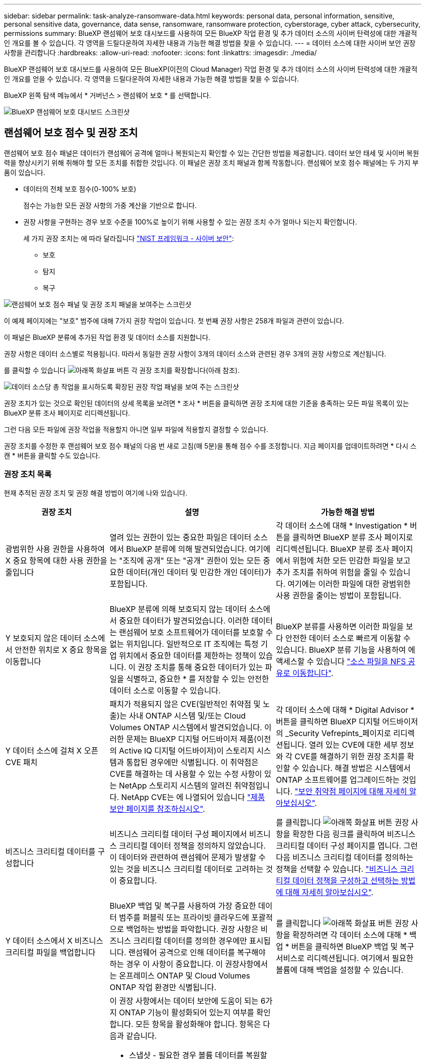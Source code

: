 ---
sidebar: sidebar 
permalink: task-analyze-ransomware-data.html 
keywords: personal data, personal information, sensitive, personal sensitive data, governance, data sense, ransomware, ransomware protection, cyberstorage, cyber attack, cybersecurity, permissions 
summary: BlueXP 랜섬웨어 보호 대시보드를 사용하여 모든 BlueXP 작업 환경 및 추가 데이터 소스의 사이버 탄력성에 대한 개괄적인 개요를 볼 수 있습니다. 각 영역을 드릴다운하여 자세한 내용과 가능한 해결 방법을 찾을 수 있습니다. 
---
= 데이터 소스에 대한 사이버 보안 권장 사항을 관리합니다
:hardbreaks:
:allow-uri-read: 
:nofooter: 
:icons: font
:linkattrs: 
:imagesdir: ./media/


[role="lead"]
BlueXP 랜섬웨어 보호 대시보드를 사용하여 모든 BlueXP(이전의 Cloud Manager) 작업 환경 및 추가 데이터 소스의 사이버 탄력성에 대한 개괄적인 개요를 얻을 수 있습니다. 각 영역을 드릴다운하여 자세한 내용과 가능한 해결 방법을 찾을 수 있습니다.

BlueXP 왼쪽 탐색 메뉴에서 * 거버넌스 > 랜섬웨어 보호 * 를 선택합니다.

image:screenshot_ransomware_dashboard.png["BlueXP 랜섬웨어 보호 대시보드 스크린샷"]



== 랜섬웨어 보호 점수 및 권장 조치

랜섬웨어 보호 점수 패널은 데이터가 랜섬웨어 공격에 얼마나 복원되는지 확인할 수 있는 간단한 방법을 제공합니다. 데이터 보안 태세 및 사이버 복원력을 향상시키기 위해 취해야 할 모든 조치를 취합한 것입니다. 이 패널은 권장 조치 패널과 함께 작동합니다. 랜섬웨어 보호 점수 패널에는 두 가지 부품이 있습니다.

* 데이터의 전체 보호 점수(0-100% 보호)
+
점수는 가능한 모든 권장 사항의 가중 계산을 기반으로 합니다.

* 권장 사항을 구현하는 경우 보호 수준을 100%로 높이기 위해 사용할 수 있는 권장 조치 수가 얼마나 되는지 확인합니다.
+
세 가지 권장 조치는 에 따라 달라집니다 https://www.ftc.gov/business-guidance/small-businesses/cybersecurity/nist-framework["NIST 프레임워크 - 사이버 보안"^]:

+
** 보호
** 탐지
** 복구




image:screenshot_ransomware_protection_score1.png["랜섬웨어 보호 점수 패널 및 권장 조치 패널을 보여주는 스크린샷"]

이 예제 페이지에는 "보호" 범주에 대해 7가지 권장 작업이 있습니다. 첫 번째 권장 사항은 258개 파일과 관련이 있습니다.

이 패널은 BlueXP 분류에 추가된 작업 환경 및 데이터 소스를 지원합니다.

권장 사항은 데이터 소스별로 적용됩니다. 따라서 동일한 권장 사항이 3개의 데이터 소스와 관련된 경우 3개의 권장 사항으로 계산됩니다.

를 클릭할 수 있습니다 image:button_down_caret.png["아래쪽 화살표 버튼"] 각 권장 조치를 확장합니다(아래 참조).

image:screenshot_ransomware_rec_actions_expanded.png["데이터 소스당 총 작업을 표시하도록 확장된 권장 작업 패널을 보여 주는 스크린샷"]

권장 조치가 있는 것으로 확인된 데이터의 상세 목록을 보려면 * 조사 * 버튼을 클릭하면 권장 조치에 대한 기준을 충족하는 모든 파일 목록이 있는 BlueXP 분류 조사 페이지로 리디렉션됩니다.

그런 다음 모든 파일에 권장 작업을 적용할지 아니면 일부 파일에 적용할지 결정할 수 있습니다.

권장 조치를 수정한 후 랜섬웨어 보호 점수 패널의 다음 번 새로 고침(매 5분)을 통해 점수 수를 조정합니다. 지금 페이지를 업데이트하려면 * 다시 스캔 * 버튼을 클릭할 수도 있습니다.



=== 권장 조치 목록

현재 추적된 권장 조치 및 권장 해결 방법이 여기에 나와 있습니다.

[cols="25,40,35"]
|===
| 권장 조치 | 설명 | 가능한 해결 방법 


| 광범위한 사용 권한을 사용하여 X 중요 항목에 대한 사용 권한을 줄입니다 | 열려 있는 권한이 있는 중요한 파일은 데이터 소스에서 BlueXP 분류에 의해 발견되었습니다. 여기에는 "조직에 공개" 또는 "공개" 권한이 있는 모든 중요한 데이터(개인 데이터 및 민감한 개인 데이터)가 포함됩니다. | 각 데이터 소스에 대해 * Investigation * 버튼을 클릭하면 BlueXP 분류 조사 페이지로 리디렉션됩니다. BlueXP 분류 조사 페이지에서 위험에 처한 모든 민감한 파일을 보고 추가 조치를 취하여 위험을 줄일 수 있습니다. 여기에는 이러한 파일에 대한 광범위한 사용 권한을 줄이는 방법이 포함됩니다. 


| Y 보호되지 않은 데이터 소스에서 안전한 위치로 X 중요 항목을 이동합니다 | BlueXP 분류에 의해 보호되지 않는 데이터 소스에서 중요한 데이터가 발견되었습니다. 이러한 데이터는 랜섬웨어 보호 소프트웨어가 데이터를 보호할 수 없는 위치입니다. 일반적으로 IT 조직에는 특정 기업 위치에서 중요한 데이터를 제한하는 정책이 있습니다. 이 권장 조치를 통해 중요한 데이터가 있는 파일을 식별하고, 중요한 * 를 저장할 수 있는 안전한 데이터 소스로 이동할 수 있습니다. | BlueXP 분류를 사용하면 이러한 파일을 보다 안전한 데이터 소스로 빠르게 이동할 수 있습니다. BlueXP 분류 기능을 사용하여 에 액세스할 수 있습니다 https://docs.netapp.com/us-en/bluexp-classification/task-managing-highlights.html#moving-source-files-to-an-nfs-share["소스 파일을 NFS 공유로 이동합니다"^]. 


| Y 데이터 소스에 걸쳐 X 오픈 CVE 패치 | 패치가 적용되지 않은 CVE(일반적인 취약점 및 노출)는 사내 ONTAP 시스템 및/또는 Cloud Volumes ONTAP 시스템에서 발견되었습니다. 이러한 문제는 BlueXP 디지털 어드바이저 제품(이전의 Active IQ 디지털 어드바이저)이 스토리지 시스템과 통합된 경우에만 식별됩니다. 이 취약점은 CVE를 해결하는 데 사용할 수 있는 수정 사항이 있는 NetApp 스토리지 시스템의 알려진 취약점입니다. NetApp CVE는 에 나열되어 있습니다 https://security.netapp.com/advisory/["제품 보안 페이지를 참조하십시오"^]. | 각 데이터 소스에 대해 * Digital Advisor * 버튼을 클릭하면 BlueXP 디지털 어드바이저의 _Security Vefrepints_페이지로 리디렉션됩니다. 열려 있는 CVE에 대한 세부 정보와 각 CVE를 해결하기 위한 권장 조치를 확인할 수 있습니다. 해결 방법은 시스템에서 ONTAP 소프트웨어를 업그레이드하는 것입니다. https://docs.netapp.com/us-en/active-iq/task_increase_protection_against_hackers_and_Ransomware_attacks.html["보안 취약점 페이지에 대해 자세히 알아보십시오"]. 


| 비즈니스 크리티컬 데이터를 구성합니다 | 비즈니스 크리티컬 데이터 구성 페이지에서 비즈니스 크리티컬 데이터 정책을 정의하지 않았습니다. 이 데이터와 관련하여 랜섬웨어 문제가 발생할 수 있는 것을 비즈니스 크리티컬 데이터로 고려하는 것이 중요합니다. | 를 클릭합니다 image:button_down_caret.png["아래쪽 화살표 버튼"] 권장 사항을 확장한 다음 링크를 클릭하여 비즈니스 크리티컬 데이터 구성 페이지를 엽니다. 그런 다음 비즈니스 크리티컬 데이터를 정의하는 정책을 선택할 수 있습니다. link:task-select-business-critical-policies.html["비즈니스 크리티컬 데이터 정책을 구성하고 선택하는 방법에 대해 자세히 알아보십시오"]. 


| Y 데이터 소스에서 X 비즈니스 크리티컬 파일을 백업합니다 | BlueXP 백업 및 복구를 사용하여 가장 중요한 데이터 범주를 퍼블릭 또는 프라이빗 클라우드에 포괄적으로 백업하는 방법을 파악합니다. 권장 사항은 비즈니스 크리티컬 데이터를 정의한 경우에만 표시됩니다. 랜섬웨어 공격으로 인해 데이터를 복구해야 하는 경우 이 사항이 중요합니다. 이 권장사항에서는 온프레미스 ONTAP 및 Cloud Volumes ONTAP 작업 환경만 식별됩니다. | 를 클릭합니다 image:button_down_caret.png["아래쪽 화살표 버튼"] 권장 사항을 확장하려면 각 데이터 소스에 대해 * 백업 * 버튼을 클릭하면 BlueXP 백업 및 복구 서비스로 리디렉션됩니다. 여기에서 필요한 볼륨에 대해 백업을 설정할 수 있습니다. 


| X 데이터 소스에 대한 사이버 스토리지 구성을 설정합니다  a| 
이 권장 사항에서는 데이터 보안에 도움이 되는 6가지 ONTAP 기능이 활성화되어 있는지 여부를 확인합니다. 모든 항목을 활성화해야 합니다. 항목은 다음과 같습니다.

* 스냅샷 - 필요한 경우 볼륨 데이터를 복원할 수 있도록 볼륨의 스냅샷 복사본을 만들어야 합니다. https://docs.netapp.com/us-en/ontap/concepts/snapshot-copies-concept.html["자세한 정보"^].
* FPolicy - 파일을 변경한 사람을 찾아야 하는 경우 파일 작업을 모니터링할 수 있도록 데이터를 캡처해야 합니다. https://docs.netapp.com/us-en/ontap/nas-audit/two-parts-fpolicy-solution-concept.html["자세한 정보"^].
* SnapMirror - 필요한 경우 볼륨 데이터를 복원할 수 있도록 보조 스토리지에 볼륨 복사본을 만들어야 합니다. https://docs.netapp.com/us-en/ontap/task_dp_configure_mirror.html["자세한 정보"^].
* MAV - 볼륨 삭제와 같은 특정 작업을 관리자의 승인 후에만 실행할 수 있도록 다중 관리 검증이 활성화되어 있어야 합니다. https://docs.netapp.com/us-en/ontap/multi-admin-verify/index.html["자세한 정보"^].
* ARP - 시스템이 랜섬웨어 시도를 감지하고 자동으로 응답할 수 있도록 자율형 랜섬웨어 방지(Onbox Anti-랜섬웨어)가 활성화되어 있어야 합니다. https://docs.netapp.com/us-en/ontap/anti-ransomware/index.html["자세한 정보"^].
* 버전 - 최상의 성능과 보안을 위해 최신 버전의 ONTAP 소프트웨어를 실행해야 합니다. 에 대해 자세히 알아보십시오 https://docs.netapp.com/us-en/ontap/upgrade/index.html["온프레미스 ONTAP 시스템"^] 및 용 https://docs.netapp.com/us-en/bluexp-cloud-volumes-ontap/task-updating-ontap-cloud.html["Cloud Volumes ONTAP 시스템"^].

| 이러한 6가지 ONTAP 기능을 활성화하는 방법에 대한 자세한 내용은 이전 열의 링크를 참조하십시오. 
|===


== 사이버 복원력 맵

Cyber Resilience Map은 대시보드의 주요 영역입니다. 이를 통해 모든 작업 환경과 데이터 소스를 시각적으로 확인하고 관련 사이버 복원력 정보를 볼 수 있습니다.

image:screenshot_ransomware_cyber_map.png["BlueXP 랜섬웨어 보호 대시보드의 사이버 복원력 지도 스크린샷"]

이 맵은 다음 세 부분으로 구성됩니다.

왼쪽 패널:: 모든 데이터 소스에서 서비스가 모니터링 중인 알림 목록을 표시합니다. 또한 사용자 환경에서 활성화된 각 특정 경고의 수도 표시됩니다. 많은 유형의 경고가 있는 경우 이러한 경고를 먼저 해결하기 위한 좋은 이유가 될 수 있습니다.
가운데 패널:: 모든 데이터 소스, 서비스 및 Active Directory를 그래픽 형식으로 표시합니다. 건강한 환경에는 녹색 표시기가 있고 경고가 있는 환경에는 빨간색 표시기가 있습니다.
오른쪽 패널:: 빨간색 표시기가 있는 데이터 원본을 클릭하면 이 패널에 해당 데이터 원본에 대한 경고가 표시되고 경고 해결을 위한 권장 사항이 제공됩니다. 가장 최근 경고가 먼저 나열되도록 경고가 정렬됩니다. 많은 권장 사항으로 인해 문제를 해결할 수 있는 다른 BlueXP 서비스가 제공됩니다.


현재 추적된 알림 및 권장 해결 방법은 다음과 같습니다.

[cols="25,40,35"]
|===
| 경고 | 설명 | 해결 


| 높은 데이터 암호화 속도가 감지되었습니다 | 데이터 소스에서 암호화된 파일 또는 손상된 파일의 비율이 비정상적으로 증가했습니다. 즉, 지난 7일 동안 암호화된 파일의 비율이 20% 이상 증가했습니다. 예를 들어 파일의 50%가 암호화되면 이 숫자가 60%로 증가하게 됩니다. | 링크를 클릭하여 을 시작합니다 https://docs.netapp.com/us-en/bluexp-classification/task-investigate-data.html["BlueXP 분류 조사 페이지"^]. 여기서 Specific_Working Environment_and_Category(암호화 및 손상)_의 필터를 선택하여 모든 암호화 및 손상된 파일의 목록을 볼 수 있습니다. 


| 광범위한 권한이 있는 중요한 데이터가 발견되었습니다 | 파일에서 중요한 데이터가 검색되고 데이터 소스에서 액세스 권한 수준이 너무 높습니다. | 링크를 클릭하여 을 시작합니다 https://docs.netapp.com/us-en/bluexp-classification/task-controlling-private-data.html["BlueXP 분류 조사 페이지"^]. 여기에서 특정_작업 환경_,_민감도 수준(민감한 개인)_ 및 _열기 권한 _ 에 대한 필터를 선택하여 이 문제가 있는 파일 목록을 볼 수 있습니다. 


| 하나 이상의 볼륨이 BlueXP 백업 및 복구를 사용하여 백업되지 않습니다 | 작업 환경의 일부 볼륨이 을(를) 사용하여 보호되고 있지 않습니다 https://docs.netapp.com/us-en/bluexp-backup-recovery/concept-ontap-backup-to-cloud.html["BlueXP 백업 및 복구"^]. | 링크를 클릭하여 BlueXP 백업 및 복구를 시작한 다음 작업 환경에서 백업하지 않는 볼륨을 확인한 다음 해당 볼륨에 대해 백업을 활성화할지 여부를 결정할 수 있습니다. 


| 데이터 소스의 하나 이상의 저장소(볼륨, 버킷 등)가 BlueXP 분류에서 스캔되지 않습니다 | 데이터 원본의 일부 데이터가 을(를) 사용하여 스캔되지 않습니다 https://docs.netapp.com/us-en/bluexp-classification/concept-cloud-compliance.html["BlueXP 분류"^] 규정 준수 및 개인 정보 보호 문제를 식별하고 최적화 기회를 찾습니다. | 링크를 클릭하여 BlueXP 분류를 실행하고 스캔하지 않는 항목에 대한 스캔 및 매핑을 활성화합니다. 


| 온박스 앤티 랜섬웨어는 일부 볼륨에 대해 활성화되지 않습니다 | 온프레미스 ONTAP 시스템의 일부 볼륨에 이 없습니다 https://docs.netapp.com/us-en/ontap/anti-ransomware/enable-task.html["NetApp의 랜섬웨어 방지 기능"^] 활성화됨. | 링크를 클릭하면 로 리디렉션됩니다 <<ONTAP 시스템 강화 상태,ONTAP 환경 패널을 강화합니다>> 문제가 있는 작업 환경으로 이동합니다. 문제 해결 방법을 확인할 수 있습니다. 


| ONTAP 버전이 업데이트되지 않았습니다 | 클러스터에 설치된 ONTAP 소프트웨어 버전이 의 권장 사항을 따르지 않습니다 https://www.netapp.com/pdf.html?item=/media/10674-tr4569.pdf["ONTAP 시스템에 대한 NetApp 보안 강화 가이드 를 참조하십시오"^]. | 링크를 클릭하면 로 리디렉션됩니다 <<ONTAP 시스템 강화 상태,ONTAP 환경 패널을 강화합니다>> 문제가 있는 작업 환경으로 이동합니다. 문제 해결 방법을 확인할 수 있습니다. 


| 일부 볼륨에 대해 스냅샷이 구성되지 않았습니다 | 작업 환경의 일부 볼륨은 볼륨 스냅샷을 생성하여 보호되지 않습니다. | 링크를 클릭하면 로 리디렉션됩니다 <<ONTAP 시스템 강화 상태,ONTAP 환경 패널을 강화합니다>> 문제가 있는 작업 환경으로 이동합니다. 문제 해결 방법을 확인할 수 있습니다. 


| 모든 SVM에 대해 파일 운영 감사가 활성화되어 있지 않습니다 | 작업 환경의 일부 스토리지 VM에는 파일 시스템 감사가 설정되어 있지 않습니다. 파일의 사용자 작업을 추적할 수 있도록 하는 것이 좋습니다. | 링크를 클릭하면 로 리디렉션됩니다 <<ONTAP 시스템 강화 상태,ONTAP 환경 패널을 강화합니다>> 문제가 있는 작업 환경으로 이동합니다. SVM에서 NAS 감사를 활성화해야 하는지 여부를 조사할 수 있습니다. 
|===


== 시스템에서 랜섬웨어 사고가 감지되었습니다

관리 대상 시스템에서 감지된 랜섬웨어 인시던트는 _랜섬웨어 인시던트_패널에 경고로 표시됩니다. 여기에는 암호화 이벤트, 의심스러운 파일 확장명, 랜섬웨어 활동 및 악의적인 활동이 포함됩니다. 이 패널에는 인시던트 유형과 문제 해결을 위해 자동 작업을 실행했는지 여부가 표시됩니다. 예를 들어, 볼륨 스냅샷 복사본이 생성되어 클라우드로 전송될 수 있습니다.

image:screenshot_ransomware_incidents.png["랜섬웨어 사고 패널 스크린샷"]

현재 지원은 ARP(Autonomous 랜섬웨어 Protection)를 실행하는 온프레미스 ONTAP 클러스터에 적용됩니다. ARP는 NAS(NFS 및 SMB) 환경에서 워크로드 분석을 사용하여 랜섬웨어 공격을 나타낼 수 있는 비정상적인 활동을 사전에 감지하고 경고합니다. https://docs.netapp.com/us-en/ontap/anti-ransomware/index.html["ONTAP 자율 랜섬웨어 차단 에 대해 자세히 알아보십시오"^].

를 클릭할 수 있습니다 image:button_down_caret.png["아래쪽 화살표 버튼"] 인시던트를 확장하여 의심되는 볼륨에서 식별된 암호화된 파일 수, 파일 확장명 유형 및 공격 발생 시간을 확인합니다.

image:screenshot_ransomware_incidents_expanded.png["랜섬웨어 사고 패널이 확장되어 볼륨에 대한 자동 작업을 보여주는 스크린샷"]

랜섬웨어 공격에서 복구를 시도하려면 * 복구 * 버튼을 클릭합니다. 그러면 BlueXP 랜섬웨어 보호 복구 대시보드로 이동합니다. 이 대시보드를 통해 볼륨을 랜섬웨어의 영향을 받지 않는 이전 Snapshot 복사본으로 대체할 수 있습니다. link:task-ransomware-recovery.html["복구 대시보드 사용 방법을 확인하십시오"].

.필수 구성 요소
* ONTAP 9.11 이상을 실행하는 사내 ONTAP 클러스터가 있어야 합니다.
* 클러스터의 최소 한 노드에 * Anti_랜섬웨어 * 라이센스(ONTAP 9.11.1+)가 설치되어 있어야 합니다.
* 보호하려는 각 볼륨에는 ARP가 활성화되어 있어야 합니다. https://docs.netapp.com/us-en/ontap/anti-ransomware/enable-task.html["자율주행 랜섬웨어 보호를 지원하는 방법을 알아보십시오"^].
* NetApp ARP(Autonomous 랜섬웨어 Protection)는 "활성 모드"로 전환하기 전 30일 동안 초기 학습 기간("건식 실행"이라고도 함)에 대해 활성화되어 있어야 하며, 워크로드 특성을 평가하고 의심되는 랜섬웨어 공격을 제대로 보고할 수 있는 충분한 시간이 있어야 합니다.




== 암호화된 파일에 의해 데이터가 나열됩니다

_Encrypted Files_패널은 시간이 지남에 따라 암호화되는 파일의 비율이 가장 높은 상위 4개의 데이터 소스를 표시합니다. 일반적으로 암호로 보호된 항목입니다. 이를 위해 지난 7일 동안의 암호화 속도를 비교하여 어떤 데이터 소스가 20% 이상 증가하는지 확인합니다. 이 용량이 증가하면 랜섬웨어가 이미 시스템을 공격하게 됩니다.

image:screenshot_ransomware_encrypt_files.png["BlueXP 랜섬웨어 보호 대시보드의 암호화된 파일 차트 스크린샷"]

에서 필터링된 결과를 보려면 데이터 원본 중 하나에 대한 행을 클릭합니다 https://docs.netapp.com/us-en/bluexp-classification/task-investigate-data.html["BlueXP 분류 조사 페이지"^] 더 자세히 조사할 수 있도록 해야 합니다.



== 데이터 민감도에 따른 상위 데이터 저장소

Sensitivity Level을 통한 상위 데이터 리포지토리 _ 패널에는 가장 중요한 항목이 포함된 상위 4개의 데이터 저장소(작업 환경 및 데이터 소스)가 나열됩니다. 각 작업 환경의 막대 차트는 다음과 같이 구분됩니다.

* 중요하지 않은 데이터입니다
* 개인 데이터
* 민감한 개인 데이터


image:screenshot_ransomware_sensitivity.png["BlueXP 랜섬웨어 보호 대시보드의 데이터 민감도 차트 스크린샷"]

각 섹션 위로 마우스를 가져가면 각 범주의 총 항목 수를 볼 수 있습니다.

각 영역을 클릭하여 에서 필터링된 결과를 봅니다 https://docs.netapp.com/us-en/bluexp-classification/task-investigate-data.html["BlueXP 분류 조사 페이지"^] 더 자세히 조사할 수 있도록 해야 합니다.



== 도메인 관리 그룹 제어

도메인 관리 그룹 제어판에는 도메인 관리자 그룹에 추가된 최신 사용자가 표시되어 모든 사용자가 해당 그룹에 허용되어야 하는지 여부를 확인할 수 있습니다. 이(가) 있어야 합니다 https://docs.netapp.com/us-en/bluexp-classification/task-add-active-directory-datasense.html["글로벌 Active Directory 통합"^] BlueXP 분류를 통해 이 패널이 활성화되도록 합니다.

image:screenshot_ransomware_domain_admin.png["BlueXP 랜섬웨어 보호 대시보드에 도메인 관리자 로 추가된 사용자의 스크린샷"]

기본 관리 그룹에는 "관리자", "도메인 관리자", "엔터프라이즈 관리자", "엔터프라이즈 키 관리자" 및 "키 관리자"가 포함됩니다.



== 열려 있는 권한 유형에 따라 데이터가 나열됩니다

Open Permissions_패널은 스캔되는 모든 파일에 대해 존재하는 각 권한 유형의 백분율을 표시합니다. 이 차트는 BlueXP 분류에서 제공되며 다음과 같은 유형의 권한을 보여 줍니다.

* 개방 액세스 없음
* 조직에 열기
* 공개
* 알 수 없는 액세스


image:screenshot_ransomware_permissions.png["BlueXP 랜섬웨어 보호 대시보드의 암호화된 파일 차트 스크린샷"]

각 섹션 위로 마우스를 가져가면 각 범주의 파일 백분율 및 총 개수를 볼 수 있습니다.

각 영역을 클릭하여 에서 필터링된 결과를 봅니다 https://docs.netapp.com/us-en/bluexp-classification/task-investigate-data.html["BlueXP 분류 조사 페이지"^] 더 자세히 조사할 수 있도록 해야 합니다.



== 스토리지 시스템 취약성

스토리지 시스템 취약점 _ 패널은 각 ONTAP 클러스터에서 BlueXP 디지털 어드바이저 도구가 발견한 높은 보안 취약점, 중간 취약점 및 낮은 보안 취약점의 총 수를 보여 줍니다. 높은 취약점을 즉시 확인하여 시스템이 공격에 노출되지 않도록 해야 합니다.

.필수 구성 요소
* BlueXP Connector는 클라우드 공급자와 함께 배포되지 않고 사내에 설치해야 합니다.
* 사내 ONTAP 클러스터가 있어야 합니다
* 클러스터는 BlueXP 디지털 어드바이저에게 구성됩니다
* 클러스터를 보고 BlueXP 디지털 어드바이저 UI를 보려면 BlueXP에 기존 NSS 계정을 등록해야 합니다.


참고: BlueXP 메뉴에서 * Health > Digital Advisor * 를 선택하면 BlueXP 디지털 어드바이저를 직접 볼 수 있습니다.

image:screenshot_ransomware_vulnerabilities.png["ONTAP 스토리지 시스템의 보안 취약성 수를 보여 주는 스크린샷"]

클러스터 중 하나에 대해 보려는 취약점 유형(높음, 중간, 낮음)을 클릭하면 BlueXP 디지털 어드바이저의 보안 취약점 페이지로 리디렉션됩니다. (이 페이지에 대한 자세한 내용은 에서 확인할 수 있습니다 https://docs.netapp.com/us-en/active-iq/task_increase_protection_against_hackers_and_Ransomware_attacks.html["BlueXP 디지털 어드바이저 문서"]참조) 취약점을 확인한 다음 권장 조치를 따라 문제를 해결할 수 있습니다. 경우에 따라 취약점을 해결하는 ONTAP 소프트웨어를 특정 시점 릴리스 또는 전체 릴리스로 업그레이드하는 것이 해결책이 될 수 있습니다.



== ONTAP 시스템 강화 상태

_Harden Your ONTAP Environments_ 패널은 ONTAP 시스템의 특정 설정 상태를 제공하여 에 따른 배포의 보안을 추적합니다 https://www.netapp.com/pdf.html?item=/media/10674-tr4569.pdf["ONTAP 시스템에 대한 NetApp 보안 강화 가이드 를 참조하십시오"^] 로 이동합니다 https://docs.netapp.com/us-en/ontap/anti-ransomware/index.html["ONTAP의 랜섬웨어 방지 기능"^] 비정상적인 활동을 사전에 감지하여 경고합니다.

권장사항을 검토한 후 잠재적 문제를 어떤 방식으로 해결할 것인지 결정할 수 있습니다. 다음 단계에 따라 클러스터의 설정을 변경하거나, 변경 사항을 다른 시간으로 연기하거나, 제안을 무시할 수 있습니다.

이 패널은 현재 NetApp ONTAP 시스템용 온프레미스 ONTAP, Cloud Volumes ONTAP 및 Amazon FSx를 지원합니다.

image:screenshot_ransomware_harden_ontap.png["BlueXP 랜섬웨어 보호 대시보드의 ONTAP 강화 상태 스크린샷"]

추적 중인 설정은 다음과 같습니다.

[cols="25,40,35"]
|===
| 강화 목표 | 설명 | 해결 


| ONTAP의 랜섬웨어 방지 기술 | 온박스 안티 랜섬웨어가 활성화된 볼륨의 비율입니다. 사내 ONTAP 시스템에만 적용됩니다.
녹색 상태 아이콘은 볼륨의 85% 이상이 활성화되어 있음을 나타냅니다. 노란색은 40-85%가 활성화되었음을 나타냅니다. 빨간색은 40% 미만임을 나타냅니다. | https://docs.netapp.com/us-en/ontap/anti-ransomware/enable-task.html#system-manager-procedure["볼륨에서 안티 랜섬웨어를 활성화하는 방법을 확인하십시오"^] System Manager 사용: 


| NAS 감사 | 파일 시스템 감사가 설정된 스토리지 VM의 수입니다.
녹색 상태 아이콘은 SVM의 85% 이상이 NAS 파일 시스템 감사를 설정했음을 나타냅니다. 노란색은 40-85%가 활성화되었음을 나타냅니다. 빨간색은 40% 미만임을 나타냅니다. | https://docs.netapp.com/us-en/ontap/nas-audit/auditing-events-concept.html["SVM에서 NAS 감사를 사용하는 방법을 알아보십시오"^] CLI 사용 


| ONTAP 버전 | 클러스터에 설치된 ONTAP 소프트웨어의 버전입니다.
녹색 상태 아이콘은 버전이 현재 버전임을 나타냅니다. 노란색 아이콘은 클러스터가 1개 또는 2개의 패치 버전이나 온프레미스 시스템의 경우 1개의 부 버전 뒤이거나 Cloud Volumes ONTAP의 경우 1개의 주 버전 뒤임을 나타냅니다. 빨간색 아이콘은 클러스터가 3개의 패치 버전 또는 2개의 부 버전 또는 온프레미스 시스템의 경우 1개의 주 버전 또는 Cloud Volumes ONTAP의 경우 2개의 주 버전 뒤임을 나타냅니다. | https://docs.netapp.com/us-en/ontap/setup-upgrade/index.html["사내 클러스터를 업그레이드하는 가장 좋은 방법을 확인하십시오"^] 또는 https://docs.netapp.com/us-en/bluexp-cloud-volumes-ontap/task-updating-ontap-cloud.html["Cloud Volumes ONTAP 시스템"^]. 


| Snapshot 복사본 | 는 데이터 볼륨에 대해 활성화된 스냅샷 기능과 스냅샷 복사본이 있는 볼륨의 비율은 얼마입니까?
녹색 상태 아이콘은 볼륨의 85% 이상에 스냅샷이 있음을 나타냅니다. 노란색은 40-85%가 활성화되었음을 나타냅니다. 빨간색은 40% 미만임을 나타냅니다. | https://docs.netapp.com/us-en/ontap/task_dp_configure_snapshot.html["온프레미스 클러스터에서 볼륨 스냅샷을 활성화하는 방법을 알아보십시오"^], 또는 https://docs.netapp.com/us-en/bluexp-cloud-volumes-ontap/task-manage-volumes.html#manage-volumes["Cloud Volumes ONTAP 시스템에"^], 또는 https://docs.netapp.com/us-en/bluexp-fsx-ontap/use/task-manage-fsx-volumes.html#manage-snapshot-copies["ONTAP 시스템용 FSx에서"^]. 
|===


== 중요한 비즈니스 데이터에 대한 사용 권한의 상태입니다

Business Critical Data Permissions Analysis_ 패널에는 비즈니스에 중요한 데이터의 권한 상태가 표시됩니다. 이를 통해 비즈니스 크리티컬 데이터를 얼마나 잘 보호하고 있는지 빠르게 평가할 수 있습니다.

image:screenshot_ransomware_critical_permissions.png["BlueXP 랜섬웨어 보호 대시보드에서 관리하고 있는 데이터의 사용 권한 상태 스크린샷"]

이 패널은 비즈니스 크리티컬 데이터 구성 페이지에서 선택한 정책에 따라 데이터를 표시합니다. 총 파일 수가 가장 많은 두 비즈니스 크리티컬 정책의 데이터를 보여 줍니다. 추가 정책을 보거나 정의하려면 링크를 클릭합니다. link:task-select-business-critical-policies.html["비즈니스 크리티컬 데이터 정책을 구성하고 선택하는 방법에 대해 자세히 알아보십시오"].

그래프에는 정책의 기준을 충족하는 모든 데이터에 대한 사용 권한 분석이 표시됩니다. 다음과 같은 항목 수가 나열됩니다.

* 공개 권한 공개 - BlueXP 분류에서 공개 대상으로 간주하는 항목입니다
* 조직 권한에 대한 공개 - BlueXP 분류에서 조직에 개방으로 간주하는 항목입니다
* 미결 권한 없음 - BlueXP 분류에서 개방 권한이 없다고 간주하는 항목입니다
* 알 수 없는 권한 - BlueXP 분류에서 알 수 없는 권한으로 간주되는 항목


차트의 각 막대 위로 마우스를 가져가면 각 범주의 결과 수를 볼 수 있습니다. 막대를 클릭하고 을 클릭합니다 https://docs.netapp.com/us-en/bluexp-classification/task-investigate-data.html["BlueXP 분류 조사 페이지"^] 이 표시되어 열려 있는 권한이 있는 항목과 파일 권한을 조정해야 하는지 여부를 더 자세히 조사할 수 있습니다.



== 중요한 비즈니스 데이터의 백업 상태입니다

Backup Status_panel은 BlueXP 백업 및 복구를 사용하여 다양한 범주의 데이터를 보호하는 방법을 보여줍니다. 랜섬웨어 공격으로 인해 복구해야 할 경우에 대비하여 가장 중요한 범주의 데이터가 포괄적으로 백업되는 방식을 식별합니다. 이 데이터는 작업 환경에서 특정 범주의 항목 수를 시각적으로 나타낸 것입니다.

BlueXP 백업 및 복구를 사용하여 이미 백업되고 있는 사내 ONTAP 및 Cloud Volumes ONTAP 작업 환경만 이 패널에 표시되고 BlueXP 분류를 사용하여 _scanned_를 수행할 수 있습니다.

image:screenshot_ransomware_backups.png["BlueXP 랜섬웨어 보호 대시보드에서 관리하고 있는 데이터의 백업 상태 스크린샷"]

처음에 이 패널은 선택한 기본 범주를 기반으로 데이터를 표시합니다. 그러나 추적할 데이터 범주를 선택할 수 있습니다. 예를 들어 코드 파일, 계약 등을 선택할 수 있습니다. 의 전체 목록을 참조하십시오 https://docs.netapp.com/us-en/bluexp-classification/reference-private-data-categories.html#types-of-categories["범주"] 이는 작업 환경의 BlueXP 분류에서 구할 수 있습니다. 그런 다음 최대 4개의 범주를 선택합니다.

데이터가 채워진 후 차트의 각 사각형 위로 마우스를 가져가면 작업 환경의 같은 범주에 있는 모든 파일에서 백업된 파일 수가 표시됩니다. 녹색 사각형은 파일 중 85% 이상이 백업되고 있음을 의미합니다. 노란색 정사각형은 파일 중 40%~85%가 백업되고 있음을 의미합니다. 빨간색 사각형은 40% 이하의 파일이 백업되고 있음을 의미합니다.

행 끝에 있는 * Backup * 버튼을 클릭하여 BlueXP 백업 및 복구 인터페이스로 이동하여 각 작업 환경에서 더 많은 볼륨을 백업할 수 있습니다.



== SnapLock를 사용하여 보호되고 있는 볼륨의 데이터

ONTAP 볼륨에서 NetApp SnapLock 기술을 사용하여 규정 및 거버넌스 목적으로 파일을 수정되지 않은 형태로 보존할 수 있습니다. 파일 및 스냅샷 복사본을 "WORM(Write Once, Read Many)" 스토리지에 커밋하고 WORM 보호 데이터에 대한 보존 기간을 설정할 수 있습니다. https://docs.netapp.com/us-en/ontap/snaplock/snaplock-concept.html["SnapLock에 대해 자세히 알아보십시오"].

Critical data frefonability_panel은 ONTAP SnapLock 기술을 사용하여 WORM 스토리지의 수정 및 삭제로부터 보호되는 작업 환경의 항목 수를 표시합니다. 이 문서를 통해, 변경 불가능한 복사본이 얼마나 많은 데이터인지 확인할 수 있습니다. 따라서 랜섬웨어에 대한 백업 및 복구 계획을 보다 잘 이해할 수 있습니다.

.필수 구성 요소
* BlueXP Connector는 클라우드 공급자와 함께 배포되지 않고 사내에 설치해야 합니다.
* 사내 ONTAP 클러스터가 있어야 합니다
* 클러스터의 한 노드 이상에 * SnapLock * 라이센스가 설치되어 있어야 합니다


image:screenshot_ransomware_data_snaplocked.png["ONTAP 스토리지 시스템의 중요 데이터 불변성 패널 스크린샷"]

이 패널은 비즈니스 크리티컬 데이터 구성 페이지에서 선택한 정책에 따라 데이터를 표시합니다. 추가 정책을 보거나 정의하려면 링크를 클릭합니다. link:task-select-business-critical-policies.html["비즈니스 크리티컬 데이터 정책을 구성하고 선택하는 방법에 대해 자세히 알아보십시오"].

패널에는 선택한 정책과 일치하는 데이터에 대한 다음 정보가 표시됩니다.

* 스캔한 모든 작업 환경에서 SnapLock를 사용하도록 구성된 업무상 중요한 파일 수입니다.
* SnapLock에 대해 구성된 파일을 제외하고 스캔한 모든 작업 환경에서 업무상 중요한 파일의 수입니다. 이러한 파일 중 일부는 SnapLock 이외의 메커니즘을 사용하여 보호할 수 있습니다.


다음 필터를 포함하는 BlueXP 분류 정책은 중요한 검색 영역을 제외하므로 선택한 정책의 드롭다운에서 사용할 수 없습니다.

* 작업 환경 이름입니다
* 작업 환경 유형입니다
* 저장소 저장소
* 파일 경로


따라서 중요한 비즈니스 데이터를 _Critical data freability_panel에서 보기 위한 정책을 만들 때 이 점을 염두에 두어야 합니다.
